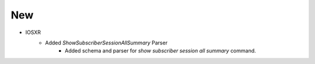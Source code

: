 --------------------------------------------------------------------------------
                                      New
--------------------------------------------------------------------------------

* IOSXR
    * Added `ShowSubscriberSessionAllSummary` Parser
        *  Added schema and parser for `show subscriber session all summary` command.